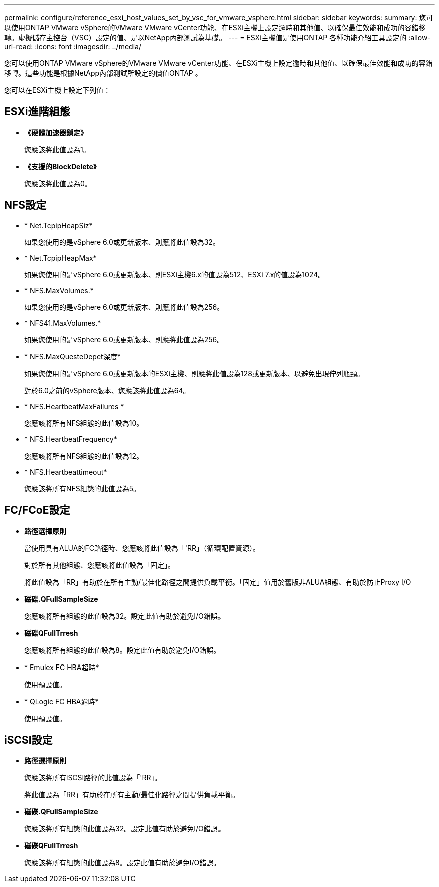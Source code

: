 ---
permalink: configure/reference_esxi_host_values_set_by_vsc_for_vmware_vsphere.html 
sidebar: sidebar 
keywords:  
summary: 您可以使用ONTAP VMware vSphere的VMware VMware vCenter功能、在ESXi主機上設定逾時和其他值、以確保最佳效能和成功的容錯移轉。虛擬儲存主控台（VSC）設定的值、是以NetApp內部測試為基礎。 
---
= ESXi主機值是使用ONTAP 各種功能介紹工具設定的
:allow-uri-read: 
:icons: font
:imagesdir: ../media/


[role="lead"]
您可以使用ONTAP VMware vSphere的VMware VMware vCenter功能、在ESXi主機上設定逾時和其他值、以確保最佳效能和成功的容錯移轉。這些功能是根據NetApp內部測試所設定的價值ONTAP 。

您可以在ESXi主機上設定下列值：



== ESXi進階組態

* *《硬體加速器鎖定》*
+
您應該將此值設為1。

* *《支援的BlockDelete》*
+
您應該將此值設為0。





== NFS設定

* * Net.TcpipHeapSiz*
+
如果您使用的是vSphere 6.0或更新版本、則應將此值設為32。

* * Net.TcpipHeapMax*
+
如果您使用的是vSphere 6.0或更新版本、則ESXi主機6.x的值設為512、ESXi 7.x的值設為1024。

* * NFS.MaxVolumes.*
+
如果您使用的是vSphere 6.0或更新版本、則應將此值設為256。

* * NFS41.MaxVolumes.*
+
如果您使用的是vSphere 6.0或更新版本、則應將此值設為256。

* * NFS.MaxQuesteDepet深度*
+
如果您使用的是vSphere 6.0或更新版本的ESXi主機、則應將此值設為128或更新版本、以避免出現佇列瓶頸。

+
對於6.0之前的vSphere版本、您應該將此值設為64。

* * NFS.HeartbeatMaxFailures *
+
您應該將所有NFS組態的此值設為10。

* * NFS.HeartbeatFrequency*
+
您應該將所有NFS組態的此值設為12。

* * NFS.Heartbeattimeout*
+
您應該將所有NFS組態的此值設為5。





== FC/FCoE設定

* *路徑選擇原則*
+
當使用具有ALUA的FC路徑時、您應該將此值設為「'RR」（循環配置資源）。

+
對於所有其他組態、您應該將此值設為「固定」。

+
將此值設為「RR」有助於在所有主動/最佳化路徑之間提供負載平衡。「固定」值用於舊版非ALUA組態、有助於防止Proxy I/O

* *磁碟.QFullSampleSize*
+
您應該將所有組態的此值設為32。設定此值有助於避免I/O錯誤。

* *磁碟QFullTrresh*
+
您應該將所有組態的此值設為8。設定此值有助於避免I/O錯誤。

* * Emulex FC HBA超時*
+
使用預設值。

* * QLogic FC HBA逾時*
+
使用預設值。





== iSCSI設定

* *路徑選擇原則*
+
您應該將所有iSCSI路徑的此值設為「'RR」。

+
將此值設為「RR」有助於在所有主動/最佳化路徑之間提供負載平衡。

* *磁碟.QFullSampleSize*
+
您應該將所有組態的此值設為32。設定此值有助於避免I/O錯誤。

* *磁碟QFullTrresh*
+
您應該將所有組態的此值設為8。設定此值有助於避免I/O錯誤。


